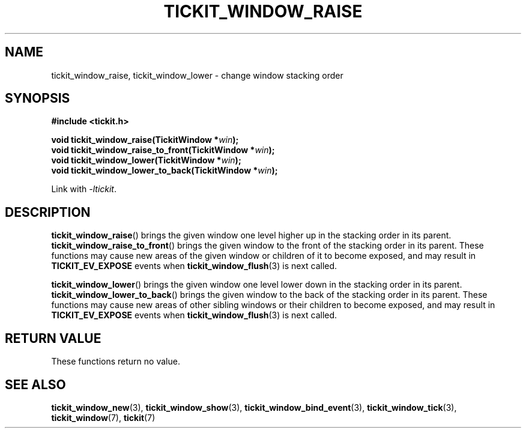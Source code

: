 .TH TICKIT_WINDOW_RAISE 3
.SH NAME
tickit_window_raise, tickit_window_lower \- change window stacking order
.SH SYNOPSIS
.nf
.B #include <tickit.h>
.sp
.BI "void tickit_window_raise(TickitWindow *" win );
.BI "void tickit_window_raise_to_front(TickitWindow *" win );
.BI "void tickit_window_lower(TickitWindow *" win );
.BI "void tickit_window_lower_to_back(TickitWindow *" win );
.fi
.sp
Link with \fI\-ltickit\fP.
.SH DESCRIPTION
\fBtickit_window_raise\fP() brings the given window one level higher up in the stacking order in its parent. \fBtickit_window_raise_to_front\fP() brings the given window to the front of the stacking order in its parent. These functions may cause new areas of the given window or children of it to become exposed, and may result in \fBTICKIT_EV_EXPOSE\fP events when \fBtickit_window_flush\fP(3) is next called.
.PP
\fBtickit_window_lower\fP() brings the given window one level lower down in the stacking order in its parent. \fBtickit_window_lower_to_back\fP() brings the given window to the back of the stacking order in its parent. These functions may cause new areas of other sibling windows or their children to become exposed, and may result in \fBTICKIT_EV_EXPOSE\fP events when \fBtickit_window_flush\fP(3) is next called.
.SH "RETURN VALUE"
These functions return no value.
.SH "SEE ALSO"
.BR tickit_window_new (3),
.BR tickit_window_show (3),
.BR tickit_window_bind_event (3),
.BR tickit_window_tick (3),
.BR tickit_window (7),
.BR tickit (7)

